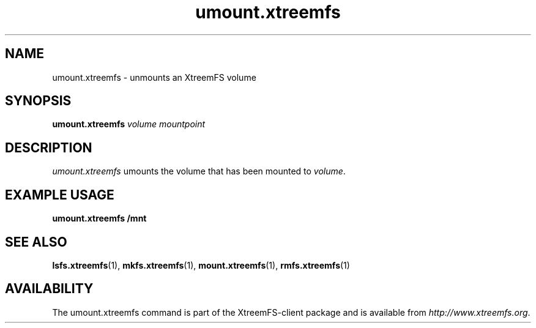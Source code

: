 .TH umount.xtreemfs 1 "July 2011" "The XtreemFS Distributed File System" "XtreemFS client"
.SH NAME
umount.xtreemfs \- unmounts an XtreemFS volume
.SH SYNOPSIS
\fBumount.xtreemfs \fIvolume mountpoint
.br

.SH DESCRIPTION
.I umount.xtreemfs
umounts the volume that has been mounted to \fIvolume\fR. 

.SH EXAMPLE USAGE
.B "umount.xtreemfs /mnt"

.SH "SEE ALSO"
.BR lsfs.xtreemfs (1),
.BR mkfs.xtreemfs (1),
.BR mount.xtreemfs (1),
.BR rmfs.xtreemfs (1)
.BR

.SH AVAILABILITY
The umount.xtreemfs command is part of the XtreemFS-client package and is available from \fIhttp://www.xtreemfs.org\fP.